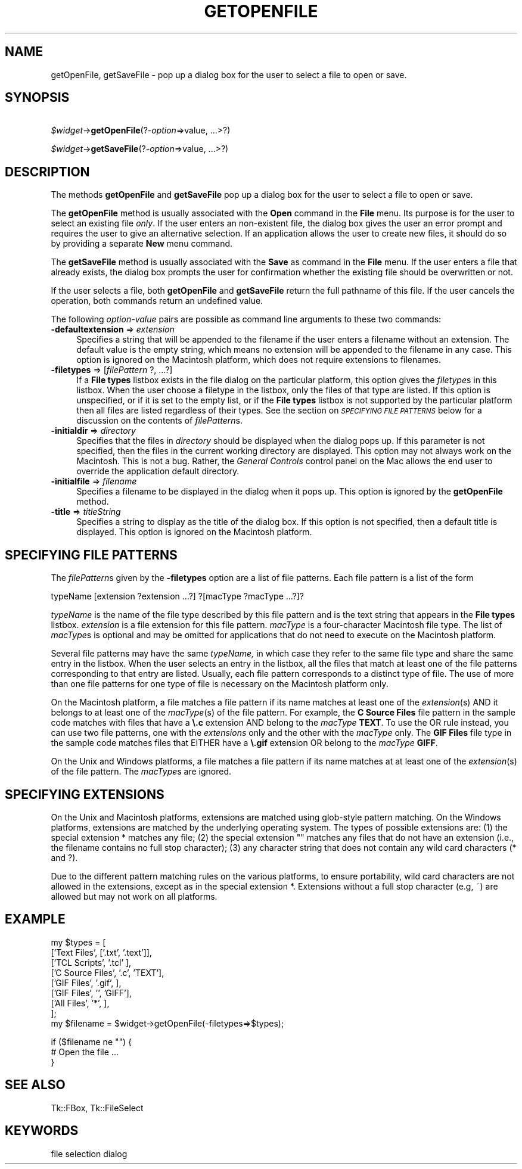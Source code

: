 .rn '' }`
''' $RCSfile$$Revision$$Date$
'''
''' $Log$
'''
.de Sh
.br
.if t .Sp
.ne 5
.PP
\fB\\$1\fR
.PP
..
.de Sp
.if t .sp .5v
.if n .sp
..
.de Ip
.br
.ie \\n(.$>=3 .ne \\$3
.el .ne 3
.IP "\\$1" \\$2
..
.de Vb
.ft CW
.nf
.ne \\$1
..
.de Ve
.ft R

.fi
..
'''
'''
'''     Set up \*(-- to give an unbreakable dash;
'''     string Tr holds user defined translation string.
'''     Bell System Logo is used as a dummy character.
'''
.tr \(*W-|\(bv\*(Tr
.ie n \{\
.ds -- \(*W-
.ds PI pi
.if (\n(.H=4u)&(1m=24u) .ds -- \(*W\h'-12u'\(*W\h'-12u'-\" diablo 10 pitch
.if (\n(.H=4u)&(1m=20u) .ds -- \(*W\h'-12u'\(*W\h'-8u'-\" diablo 12 pitch
.ds L" ""
.ds R" ""
'''   \*(M", \*(S", \*(N" and \*(T" are the equivalent of
'''   \*(L" and \*(R", except that they are used on ".xx" lines,
'''   such as .IP and .SH, which do another additional levels of
'''   double-quote interpretation
.ds M" """
.ds S" """
.ds N" """""
.ds T" """""
.ds L' '
.ds R' '
.ds M' '
.ds S' '
.ds N' '
.ds T' '
'br\}
.el\{\
.ds -- \(em\|
.tr \*(Tr
.ds L" ``
.ds R" ''
.ds M" ``
.ds S" ''
.ds N" ``
.ds T" ''
.ds L' `
.ds R' '
.ds M' `
.ds S' '
.ds N' `
.ds T' '
.ds PI \(*p
'br\}
.\"	If the F register is turned on, we'll generate
.\"	index entries out stderr for the following things:
.\"		TH	Title 
.\"		SH	Header
.\"		Sh	Subsection 
.\"		Ip	Item
.\"		X<>	Xref  (embedded
.\"	Of course, you have to process the output yourself
.\"	in some meaninful fashion.
.if \nF \{
.de IX
.tm Index:\\$1\t\\n%\t"\\$2"
..
.nr % 0
.rr F
.\}
.TH GETOPENFILE 1 "perl 5.005, patch 03" "30/Dec/2000" "User Contributed Perl Documentation"
.UC
.if n .hy 0
.if n .na
.ds C+ C\v'-.1v'\h'-1p'\s-2+\h'-1p'+\s0\v'.1v'\h'-1p'
.de CQ          \" put $1 in typewriter font
.ft CW
'if n "\c
'if t \\&\\$1\c
'if n \\&\\$1\c
'if n \&"
\\&\\$2 \\$3 \\$4 \\$5 \\$6 \\$7
'.ft R
..
.\" @(#)ms.acc 1.5 88/02/08 SMI; from UCB 4.2
.	\" AM - accent mark definitions
.bd B 3
.	\" fudge factors for nroff and troff
.if n \{\
.	ds #H 0
.	ds #V .8m
.	ds #F .3m
.	ds #[ \f1
.	ds #] \fP
.\}
.if t \{\
.	ds #H ((1u-(\\\\n(.fu%2u))*.13m)
.	ds #V .6m
.	ds #F 0
.	ds #[ \&
.	ds #] \&
.\}
.	\" simple accents for nroff and troff
.if n \{\
.	ds ' \&
.	ds ` \&
.	ds ^ \&
.	ds , \&
.	ds ~ ~
.	ds ? ?
.	ds ! !
.	ds /
.	ds q
.\}
.if t \{\
.	ds ' \\k:\h'-(\\n(.wu*8/10-\*(#H)'\'\h"|\\n:u"
.	ds ` \\k:\h'-(\\n(.wu*8/10-\*(#H)'\`\h'|\\n:u'
.	ds ^ \\k:\h'-(\\n(.wu*10/11-\*(#H)'^\h'|\\n:u'
.	ds , \\k:\h'-(\\n(.wu*8/10)',\h'|\\n:u'
.	ds ~ \\k:\h'-(\\n(.wu-\*(#H-.1m)'~\h'|\\n:u'
.	ds ? \s-2c\h'-\w'c'u*7/10'\u\h'\*(#H'\zi\d\s+2\h'\w'c'u*8/10'
.	ds ! \s-2\(or\s+2\h'-\w'\(or'u'\v'-.8m'.\v'.8m'
.	ds / \\k:\h'-(\\n(.wu*8/10-\*(#H)'\z\(sl\h'|\\n:u'
.	ds q o\h'-\w'o'u*8/10'\s-4\v'.4m'\z\(*i\v'-.4m'\s+4\h'\w'o'u*8/10'
.\}
.	\" troff and (daisy-wheel) nroff accents
.ds : \\k:\h'-(\\n(.wu*8/10-\*(#H+.1m+\*(#F)'\v'-\*(#V'\z.\h'.2m+\*(#F'.\h'|\\n:u'\v'\*(#V'
.ds 8 \h'\*(#H'\(*b\h'-\*(#H'
.ds v \\k:\h'-(\\n(.wu*9/10-\*(#H)'\v'-\*(#V'\*(#[\s-4v\s0\v'\*(#V'\h'|\\n:u'\*(#]
.ds _ \\k:\h'-(\\n(.wu*9/10-\*(#H+(\*(#F*2/3))'\v'-.4m'\z\(hy\v'.4m'\h'|\\n:u'
.ds . \\k:\h'-(\\n(.wu*8/10)'\v'\*(#V*4/10'\z.\v'-\*(#V*4/10'\h'|\\n:u'
.ds 3 \*(#[\v'.2m'\s-2\&3\s0\v'-.2m'\*(#]
.ds o \\k:\h'-(\\n(.wu+\w'\(de'u-\*(#H)/2u'\v'-.3n'\*(#[\z\(de\v'.3n'\h'|\\n:u'\*(#]
.ds d- \h'\*(#H'\(pd\h'-\w'~'u'\v'-.25m'\f2\(hy\fP\v'.25m'\h'-\*(#H'
.ds D- D\\k:\h'-\w'D'u'\v'-.11m'\z\(hy\v'.11m'\h'|\\n:u'
.ds th \*(#[\v'.3m'\s+1I\s-1\v'-.3m'\h'-(\w'I'u*2/3)'\s-1o\s+1\*(#]
.ds Th \*(#[\s+2I\s-2\h'-\w'I'u*3/5'\v'-.3m'o\v'.3m'\*(#]
.ds ae a\h'-(\w'a'u*4/10)'e
.ds Ae A\h'-(\w'A'u*4/10)'E
.ds oe o\h'-(\w'o'u*4/10)'e
.ds Oe O\h'-(\w'O'u*4/10)'E
.	\" corrections for vroff
.if v .ds ~ \\k:\h'-(\\n(.wu*9/10-\*(#H)'\s-2\u~\d\s+2\h'|\\n:u'
.if v .ds ^ \\k:\h'-(\\n(.wu*10/11-\*(#H)'\v'-.4m'^\v'.4m'\h'|\\n:u'
.	\" for low resolution devices (crt and lpr)
.if \n(.H>23 .if \n(.V>19 \
\{\
.	ds : e
.	ds 8 ss
.	ds v \h'-1'\o'\(aa\(ga'
.	ds _ \h'-1'^
.	ds . \h'-1'.
.	ds 3 3
.	ds o a
.	ds d- d\h'-1'\(ga
.	ds D- D\h'-1'\(hy
.	ds th \o'bp'
.	ds Th \o'LP'
.	ds ae ae
.	ds Ae AE
.	ds oe oe
.	ds Oe OE
.\}
.rm #[ #] #H #V #F C
.SH "NAME"
getOpenFile, getSaveFile \- pop up a dialog box for the user to select a file to open or save.
.SH "SYNOPSIS"
\ \ \ \ \fI$widget\fR\->\fBgetOpenFile\fR(?\fI\-option\fR=>value, ...>?)
.PP
\ \ \ \ \fI$widget\fR\->\fBgetSaveFile\fR(?\fI\-option\fR=>value, ...>?)
.SH "DESCRIPTION"
The methods \fBgetOpenFile\fR and \fBgetSaveFile\fR pop up a
dialog box for the user to select a file to open or save.
.PP
The \fBgetOpenFile\fR method is usually associated with the \fBOpen\fR
command in the \fBFile\fR menu.  Its purpose is for the user to select an
existing file \fIonly\fR.  If the user enters an non-existent file, the
dialog box gives the user an error prompt and requires the user to give
an alternative selection. If an application allows the user to create
new files, it should do so by providing a separate \fBNew\fR menu command.
.PP
The \fBgetSaveFile\fR method is usually associated with the \fBSave\fR
as command in the \fBFile\fR menu. If the user enters a file that
already exists, the dialog box prompts the user for confirmation
whether the existing file should be overwritten or not.
.PP
If the user selects a file, both \fBgetOpenFile\fR and
\fBgetSaveFile\fR return the full pathname of this file. If the
user cancels the operation, both commands return an undefined value.
.PP
The following \fIoption-value\fR pairs are possible as command line
arguments to these two commands:
.Ip "\fB\-defaultextension\fR => \fIextension\fR" 4
Specifies a string that will be appended to the filename if the user
enters a filename without an extension. The default value is the empty
string, which means no extension will be appended to the filename in
any case. This option is ignored on the Macintosh platform, which
does not require extensions to filenames.
.Ip "\fB\-filetypes\fR => [\fIfilePattern\fR ?, ...?]" 4
If a \fBFile types\fR listbox exists in the file dialog on the particular
platform, this option gives the \fIfiletype\fRs in this listbox. When
the user choose a filetype in the listbox, only the files of that type
are listed. If this option is unspecified, or if it is set to the
empty list, or if the \fBFile types\fR listbox is not supported by the
particular platform then all files are listed regardless of their
types. See the section on \fI\s-1SPECIFYING\s0 \s-1FILE\s0 \s-1PATTERNS\s0\fR below for a
discussion on the contents of \fIfilePattern\fRs.
.Ip "\fB\-initialdir\fR => \fIdirectory\fR" 4
Specifies that the files in \fIdirectory\fR should be displayed
when the dialog pops up. If this parameter is not specified, then
the files in the current working directory are displayed.  This
option may not always work on the Macintosh.  This is not a bug.
Rather, the \fIGeneral Controls\fR control panel on the Mac allows the
end user to override the application default directory.
.Ip "\fB\-initialfile\fR => \fIfilename\fR" 4
Specifies a filename to be displayed in the dialog when it pops
up. This option is ignored by the \fBgetOpenFile\fR method.
.Ip "\fB\-title\fR => \fItitleString\fR" 4
Specifies a string to display as the title of the dialog box. If this
option is not specified, then a default title is displayed. This
option is ignored on the Macintosh platform.
.SH "SPECIFYING FILE PATTERNS"
The \fIfilePattern\fRs given by the \fB\-filetypes\fR option
are a list of file patterns. Each file pattern is a list of the
form
.PP
.Vb 1
\& typeName [extension ?extension ...?] ?[macType ?macType ...?]?
.Ve
\fItypeName\fR is the name of the file type described by this
file pattern and is the text string that appears in the \fBFile types\fR
listbox. \fIextension\fR is a file extension for this file pattern.
\fImacType\fR is a four-character Macintosh file type. The list of
\fImacType\fRs is optional and may be omitted for applications that do
not need to execute on the Macintosh platform.
.PP
Several file patterns may have the same \fItypeName,\fR in which case
they refer to the same file type and share the same entry in the
listbox. When the user selects an entry in the listbox, all the files
that match at least one of the file patterns corresponding
to that entry are listed. Usually, each file pattern corresponds to a
distinct type of file. The use of more than one file patterns for one
type of file is necessary on the Macintosh platform only.
.PP
On the Macintosh platform, a file matches a file pattern if its
name matches at least one of the \fIextension\fR(s) AND it
belongs to at least one of the \fImacType\fR(s) of the
file pattern. For example, the \fBC Source Files\fR file pattern in the
sample code matches with files that have a \fB\e.c\fR extension AND
belong to the \fImacType\fR \fBTEXT\fR. To use the OR rule instead,
you can use two file patterns, one with the \fIextensions\fR only and
the other with the \fImacType\fR only. The \fBGIF Files\fR file type
in the sample code matches files that EITHER have a \fB\e.gif\fR
extension OR belong to the \fImacType\fR \fBGIFF\fR.
.PP
On the Unix and Windows platforms, a file matches a file pattern
if its name matches at at least one of the \fIextension\fR(s) of
the file pattern. The \fImacType\fRs are ignored.
.SH "SPECIFYING EXTENSIONS"
On the Unix and Macintosh platforms, extensions are matched using
glob-style pattern matching. On the Windows platforms, extensions are
matched by the underlying operating system. The types of possible
extensions are: (1) the special extension * matches any
file; (2) the special extension "" matches any files that
do not have an extension (i.e., the filename contains no full stop
character); (3) any character string that does not contain any wild
card characters (* and ?).
.PP
Due to the different pattern matching rules on the various platforms,
to ensure portability, wild card characters are not allowed in the
extensions, except as in the special extension *. Extensions
without a full stop character (e.g, ~) are allowed but may not
work on all platforms.
.SH "EXAMPLE"
.PP
.Vb 9
\& my $types = [
\&     ['Text Files',       ['.txt', '.text']],
\&     ['TCL Scripts',      '.tcl'           ],
\&     ['C Source Files',   '.c',      'TEXT'],
\&     ['GIF Files',        '.gif',          ],
\&     ['GIF Files',        '',        'GIFF'],
\&     ['All Files',        '*',             ],
\& ];
\& my $filename = $widget->getOpenFile(-filetypes=>$types);
.Ve
.Vb 3
\& if ($filename ne "") {
\&     # Open the file ...
\& }
.Ve
.SH "SEE ALSO"
Tk::FBox, Tk::FileSelect
.SH "KEYWORDS"
file selection dialog

.rn }` ''
.IX Title "GETOPENFILE 1"
.IX Name "getOpenFile, getSaveFile - pop up a dialog box for the user to select a file to open or save."

.IX Header "NAME"

.IX Header "SYNOPSIS"

.IX Header "DESCRIPTION"

.IX Item "\fB\-defaultextension\fR => \fIextension\fR"

.IX Item "\fB\-filetypes\fR => [\fIfilePattern\fR ?, ...?]"

.IX Item "\fB\-initialdir\fR => \fIdirectory\fR"

.IX Item "\fB\-initialfile\fR => \fIfilename\fR"

.IX Item "\fB\-title\fR => \fItitleString\fR"

.IX Header "SPECIFYING FILE PATTERNS"

.IX Header "SPECIFYING EXTENSIONS"

.IX Header "EXAMPLE"

.IX Header "SEE ALSO"

.IX Header "KEYWORDS"

